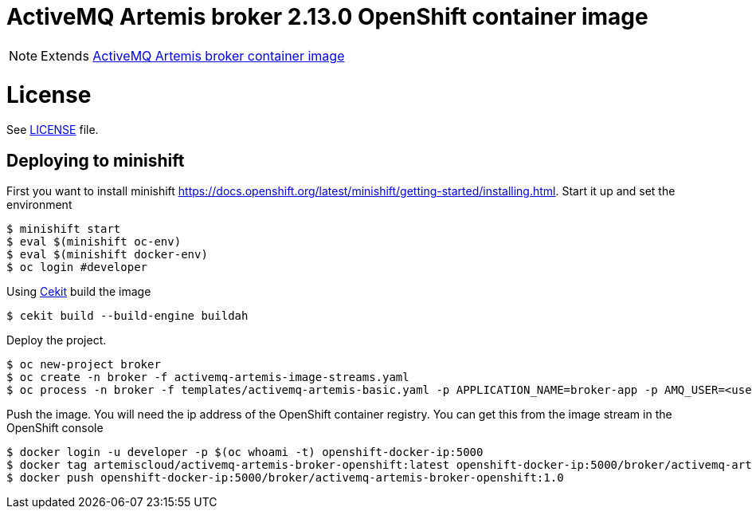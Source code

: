 # ActiveMQ Artemis broker 2.13.0 OpenShift container image

NOTE: Extends link:https://github.com/artemiscloud/activemq-artemis-broker-openshift-image[ActiveMQ Artemis broker container image]

# License

See link:LICENSE[LICENSE] file.

## Deploying to minishift

First you want to install minishift https://docs.openshift.org/latest/minishift/getting-started/installing.html.  Start it up and set the environment
```
$ minishift start
$ eval $(minishift oc-env)
$ eval $(minishift docker-env)
$ oc login #developer
```
Using link:https://docs.cekit.io/en/latest/[Cekit] build the image 
```
$ cekit build --build-engine buildah
```
Deploy the project. 
```
$ oc new-project broker
$ oc create -n broker -f activemq-artemis-image-streams.yaml
$ oc process -n broker -f templates/activemq-artemis-basic.yaml -p APPLICATION_NAME=broker-app -p AMQ_USER=<username> -p AMQ_PASSWORD=<amqpassword>  | oc create -n broker -f -
```
Push the image.  You will need the ip address of the OpenShift container registry.  You can get this from the image stream in the OpenShift console
```
$ docker login -u developer -p $(oc whoami -t) openshift-docker-ip:5000
$ docker tag artemiscloud/activemq-artemis-broker-openshift:latest openshift-docker-ip:5000/broker/activemq-artemis-broker-openshift:1.0
$ docker push openshift-docker-ip:5000/broker/activemq-artemis-broker-openshift:1.0
```
